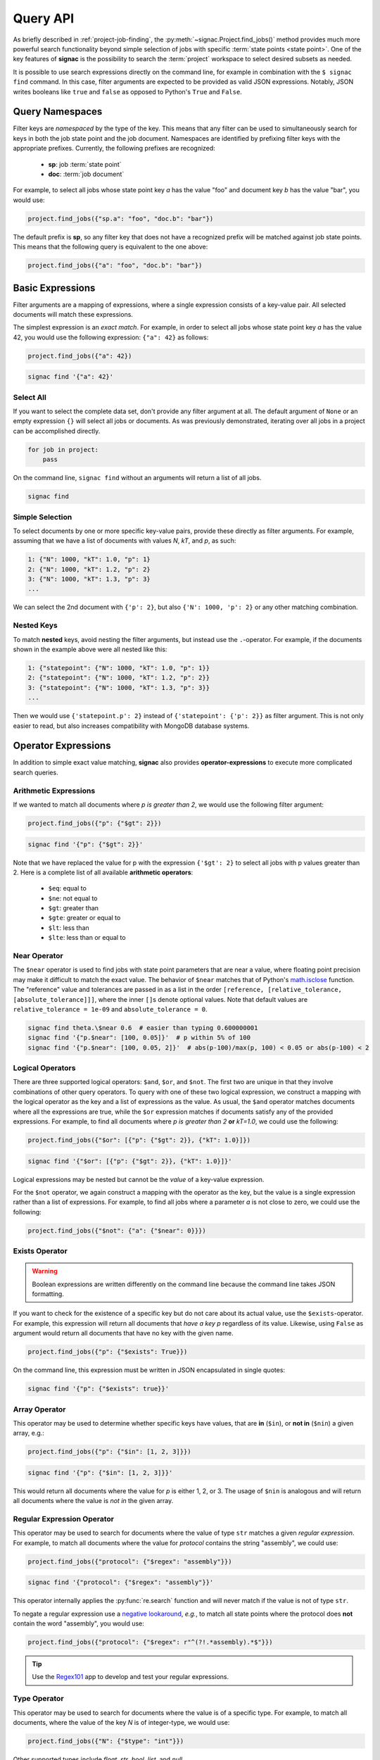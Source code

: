 .. _query:

=========
Query API
=========

As briefly described in :ref:`project-job-finding`, the :py:meth:`~signac.Project.find_jobs()` method provides much more powerful search functionality beyond simple selection of jobs with specific :term:`state points <state point>`.
One of the key features of **signac** is the possibility to search the :term:`project` workspace to select desired subsets as needed.

It is possible to use search expressions directly on the command line, for example in combination with the ``$ signac find`` command.
In this case, filter arguments are expected to be provided as valid JSON expressions.
Notably, JSON writes booleans like ``true`` and ``false`` as opposed to Python's ``True`` and ``False``.


Query Namespaces
================

Filter keys are *namespaced* by the type of the key.
This means that any filter can be used to simultaneously search for keys in both the job state point and the job document.
Namespaces are identified by prefixing filter keys with the appropriate prefixes.
Currently, the following prefixes are recognized:

  * **sp**: job :term:`state point`
  * **doc**: :term:`job document`

For example, to select all jobs whose state point key *a* has the value "foo" and document key *b* has the value "bar", you would use:

.. code-block:: python

    project.find_jobs({"sp.a": "foo", "doc.b": "bar"})

The default prefix is **sp**, so any filter key that does not have a recognized prefix will be matched against job state points.
This means that the following query is equivalent to the one above:

.. code-block:: python

    project.find_jobs({"a": "foo", "doc.b": "bar"})


Basic Expressions
=================

Filter arguments are a mapping of expressions, where a single expression consists of a key-value pair.
All selected documents will match these expressions.


The simplest expression is an *exact match*.
For example, in order to select all jobs whose state point key *a* has the value 42, you would use the following expression: ``{"a": 42}`` as follows:

.. code-block:: python

    project.find_jobs({"a": 42})

.. code-block:: bash

    signac find '{"a": 42}'

Select All
----------

If you want to select the complete data set, don't provide any filter argument at all.
The default argument of ``None`` or an empty expression ``{}`` will select all jobs or documents.
As was previously demonstrated, iterating over all jobs in a project can be accomplished directly.

.. code-block:: python

    for job in project:
        pass

On the command line, ``signac find`` without an arguments will return a list of all jobs.

.. code-block:: bash

    signac find

.. _simple-selection:

Simple Selection
----------------

To select documents by one or more specific key-value pairs, provide these directly as filter arguments.
For example, assuming that we have a list of documents with values *N*, *kT*, and *p*, as such:

.. code-block:: bash

    1: {"N": 1000, "kT": 1.0, "p": 1}
    2: {"N": 1000, "kT": 1.2, "p": 2}
    3: {"N": 1000, "kT": 1.3, "p": 3}
    ...

We can select the 2nd document with ``{'p': 2}``, but also ``{'N': 1000, 'p': 2}`` or any other matching combination.

.. _nested-keys:

Nested Keys
-----------

To match **nested** keys, avoid nesting the filter arguments, but instead use the ``.``-operator.
For example, if the documents shown in the example above were all nested like this:

.. code-block:: bash

    1: {"statepoint": {"N": 1000, "kT": 1.0, "p": 1}}
    2: {"statepoint": {"N": 1000, "kT": 1.2, "p": 2}}
    3: {"statepoint": {"N": 1000, "kT": 1.3, "p": 3}}
    ...

Then we would use ``{'statepoint.p': 2}`` instead of ``{'statepoint': {'p': 2}}`` as filter argument.
This is not only easier to read, but also increases compatibility with MongoDB database systems.

Operator Expressions
====================

In addition to simple exact value matching, **signac** also provides **operator-expressions** to execute more complicated search queries.

.. _arithmetic-operators:

Arithmetic Expressions
----------------------

If we wanted to match all documents where *p is greater than 2*, we would use the following filter argument:

.. code-block:: python

    project.find_jobs({"p": {"$gt": 2}})

.. code-block:: bash

    signac find '{"p": {"$gt": 2}}'

Note that we have replaced the value for p with the expression ``{'$gt': 2}`` to select all jobs with p values greater than 2.
Here is a complete list of all available **arithmetic operators**:

  * ``$eq``: equal to
  * ``$ne``: not equal to
  * ``$gt``: greater than
  * ``$gte``: greater or equal to
  * ``$lt``: less than
  * ``$lte``: less than or equal to

.. _near-operator:

Near Operator
-------------
The ``$near`` operator is used to find jobs with state point parameters that are near a value, where floating point precision may make it difficult to match the exact value.
The behavior of ``$near`` matches that of Python's `math.isclose <https://docs.python.org/3/library/math.html#math.isclose>`_ function.
The "reference" value and tolerances are passed in as a list in the order ``[reference, [relative_tolerance, [absolute_tolerance]]]``, where the inner ``[]``\s denote optional values.
Note that default values are ``relative_tolerance = 1e-09`` and ``absolute_tolerance = 0``.

.. code-block:: bash

    signac find theta.\$near 0.6  # easier than typing 0.600000001
    signac find '{"p.$near": [100, 0.05]}'  # p within 5% of 100
    signac find '{"p.$near": [100, 0.05, 2]}'  # abs(p-100)/max(p, 100) < 0.05 or abs(p-100) < 2

.. _logical-operators:

Logical Operators
-----------------

There are three supported logical operators: ``$and``, ``$or``, and ``$not``.
The first two are unique in that they involve combinations of other query operators.
To query with one of these two logical expression, we construct a mapping with the logical operator as the key and a list of expressions as the value.
As usual, the ``$and`` operator matches documents where all the expressions are true, while the ``$or`` expression matches if documents satisfy any of the provided expressions.
For example, to find all documents where *p is greater than 2* **or** *kT=1.0*, we could use the following:

.. code-block:: python

    project.find_jobs({"$or": [{"p": {"$gt": 2}}, {"kT": 1.0}]})

.. code-block:: bash

    signac find '{"$or": [{"p": {"$gt": 2}}, {"kT": 1.0}]}'


Logical expressions may be nested but cannot be the *value* of a key-value expression.

For the ``$not`` operator, we again construct a mapping with the operator as the key, but the value is a single expression rather than a list of expressions.
For example, to find all jobs where a parameter *a* is not close to zero, we could use the following:

.. code-block:: python

    project.find_jobs({"$not": {"a": {"$near": 0}}})

.. _exists-operator:

Exists Operator
---------------

.. warning::

   Boolean expressions are written differently on the command line because the command line takes JSON formatting.

If you want to check for the existence of a specific key but do not care about its actual value, use the ``$exists``-operator.
For example, this expression will return all documents that *have a key p* regardless of its value.
Likewise, using ``False`` as argument would return all documents that have no key with the given name.

.. code-block:: python

    project.find_jobs({"p": {"$exists": True}})

On the command line, this expression must be written in JSON encapsulated in single quotes:

.. code-block:: bash

    signac find '{"p": {"$exists": true}}'

.. _array-operator:

Array Operator
--------------

This operator may be used to determine whether specific keys have values, that are **in** (``$in``), or **not in** (``$nin``) a given array, e.g.:

.. code-block:: python

    project.find_jobs({"p": {"$in": [1, 2, 3]}})

.. code-block:: bash

    signac find '{"p": {"$in": [1, 2, 3]}}'

This would return all documents where the value for *p* is either 1, 2, or 3.
The usage of ``$nin`` is analogous and will return all documents where the value is *not in* the given array.

.. _regex-operator:

Regular Expression Operator
---------------------------

This operator may be used to search for documents where the value of type ``str`` matches a given *regular expression*.
For example, to match all documents where the value for *protocol* contains the string "assembly", we could use:

.. code-block:: python

    project.find_jobs({"protocol": {"$regex": "assembly"}})

.. code-block:: bash

    signac find '{"protocol": {"$regex": "assembly"}}'

This operator internally applies the :py:func:`re.search` function and will never match if the value is not of type ``str``.

To negate a regular expression use a `negative lookaround`_, *e.g.*, to match all state points where the protocol does **not** contain the word "assembly",
you would use:

.. code-block:: python

   project.find_jobs({"protocol": {"$regex": r"^(?!.*assembly).*$"}})

.. _negative lookaround: https://www.regular-expressions.info/lookaround.html

.. tip::

    Use the `Regex101 <https://regex101.com/>`_ app to develop and test your regular expressions.

.. _type-operator:

Type Operator
-------------

This operator may be used to search for documents where the value is of a specific type.
For example, to match all documents, where the value of the key *N* is of integer-type, we would use:

.. code-block:: python

    project.find_jobs({"N": {"$type": "int"}})

Other supported types include *float*, *str*, *bool*, *list*, and *null*.

.. code-block:: bash

    signac find '{"N": {"$type": "int"}}'

.. _where-operator:

Where Operator
--------------

This operator allows us to apply a *custom function* to each value and select based on its return value.
For example, instead of using the regex-operator, as shown above, we could write the following expression:

.. code-block:: python

    project.find_jobs({"protocol": {"$where": 'lambda x: "assembly" in x'}})

.. code-block:: bash

    signac find '{"protocol": {"$where": "lambda x: \"assembly\" in x"}}'

.. _simplified-filter:

Simplified Syntax on the Command Line
=====================================

For simple filters, you can use a simplified syntax instead of writing JSON.
For example, instead of ``signac find '{"p": 2}'``, you can type ``signac find p 2``.

A simplified expression consists of key-value pairs in alternation.
The first argument will then be interpreted as the first key, the second argument as the first value, the third argument as the second key, and so on.
If you provide an odd number of arguments, the last value will default to ``{'$exists': true}``.

Querying via operator is supported using the ``.``-operator.
Finally, you can use ``/<regex>/`` instead of ``{'$regex': '<regex>'}`` for regular expressions.

The following list shows simplified ``signac find`` expressions on the left, full query syntax in Python in the middle, and full query syntax in JSON on the right.

.. code-block:: bash

    simplified            full Python                           full JSON
    -------------------  ------------------------------------  --------------------------------
    p                    {'p': {'$exists': True}}              '{"p": {'$exists': true}}'
    p 2                  {'p': 2}                              '{"p": 2}'
    p 2 kT               {'p': 2, 'kT': {'$exists': True}}     '{"p": 2, "kT": {"$exists": true}}'
    p 2 kT.$gte 1.0      {'p': 2, 'kT': {'$gte': 1.0}}         '{"p": 2, "kT.": 1.0}'
    protocol /assembly/  {'protocol': {'$regex': 'assembly'}}  '{"protocol": {"$regex": "assembly"}}'

.. important::

    The ``$`` character used in operator-expressions must be escaped in many terminals, that means for example instead of ``$ signac find p.$gt 2``, you would need to write ``$ signac find p.\$gt 2``.
